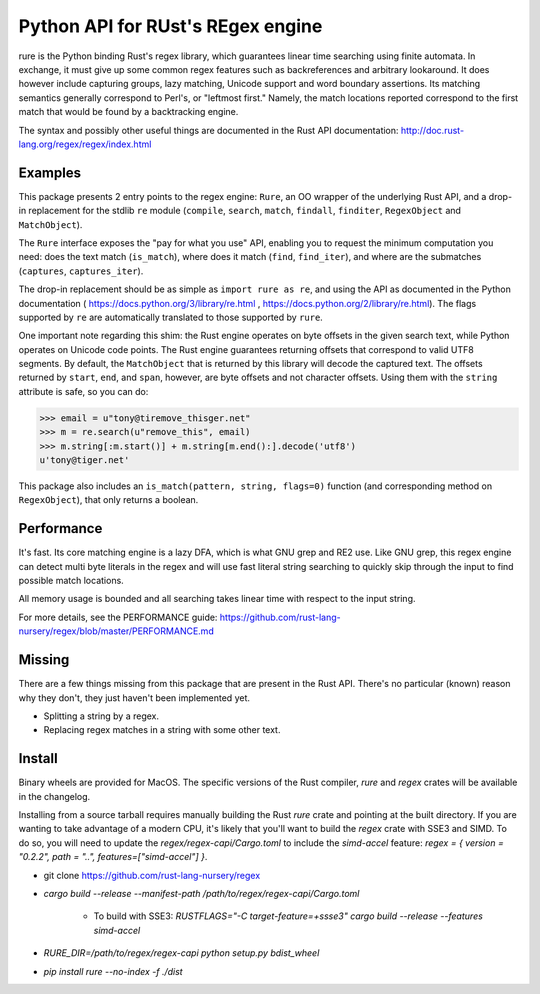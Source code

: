 Python API for RUst's REgex engine
==================================
rure is the Python binding  Rust's regex library, which guarantees linear time
searching using finite automata. In exchange, it must give up some common
regex features such as backreferences and arbitrary lookaround. It does
however include capturing groups, lazy matching, Unicode support and word
boundary assertions. Its matching semantics generally correspond to Perl's,
or "leftmost first." Namely, the match locations reported correspond to the
first match that would be found by a backtracking engine.

The syntax and possibly other useful things are documented in the Rust
API documentation: http://doc.rust-lang.org/regex/regex/index.html


Examples
--------

This package presents 2 entry points to the regex engine: ``Rure``,
an OO wrapper of the underlying Rust API, and a drop-in replacement for the
stdlib ``re`` module (``compile``, ``search``, ``match``, ``findall``, ``finditer``,
``RegexObject`` and ``MatchObject``).

The ``Rure`` interface exposes the "pay for what you use" API, enabling
you to request the minimum computation you need: does the text match (``is_match``),
where does it match (``find``, ``find_iter``), and where are the submatches
(``captures``, ``captures_iter``).

The drop-in replacement should be as simple as ``import rure as re``,
and using the API as documented in the Python documentation
( https://docs.python.org/3/library/re.html , https://docs.python.org/2/library/re.html).
The flags supported by ``re`` are automatically translated to those
supported by ``rure``.

One important note regarding this shim: the Rust engine operates on
byte offsets in the given search text, while Python operates on Unicode
code points. The Rust engine guarantees returning offsets that correspond
to valid UTF8 segments. By default, the  ``MatchObject`` that is returned by
this library will decode the captured text. The offsets returned by ``start``,
``end``, and ``span``, however, are byte offsets and not character offsets.
Using them with the ``string`` attribute is safe, so you can do:

>>> email = u"tony@tiremove_thisger.net"
>>> m = re.search(u"remove_this", email)
>>> m.string[:m.start()] + m.string[m.end():].decode('utf8')
u'tony@tiger.net'

This package also includes an ``is_match(pattern, string, flags=0)`` function
(and corresponding method on ``RegexObject``), that only returns a boolean.


Performance
-----------
It's fast. Its core matching engine is a lazy DFA, which is what GNU grep
and RE2 use. Like GNU grep, this regex engine can detect multi byte literals
in the regex and will use fast literal string searching to quickly skip
through the input to find possible match locations.

All memory usage is bounded and all searching takes linear time with respect
to the input string.

For more details, see the PERFORMANCE guide:
https://github.com/rust-lang-nursery/regex/blob/master/PERFORMANCE.md


Missing
-------
There are a few things missing from this package that are present in the Rust API.
There's no particular (known) reason why they don't, they just haven't been
implemented yet.

* Splitting a string by a regex.
* Replacing regex matches in a string with some other text.


Install
-------
Binary wheels are provided for MacOS. The specific versions of the Rust
compiler, `rure` and `regex` crates will be available in the changelog.

Installing from a source tarball requires manually building the Rust `rure` crate and
pointing at the built directory. If you are wanting to take advantage of a modern CPU,
it's likely that you'll want to build the `regex` crate with SSE3 and SIMD. To do so,
you will need to update the `regex/regex-capi/Cargo.toml` to include the `simd-accel`
feature: `regex = { version = "0.2.2", path = "..", features=["simd-accel"] }`.

* git clone https://github.com/rust-lang-nursery/regex
* `cargo build --release --manifest-path /path/to/regex/regex-capi/Cargo.toml`

    * To build with SSE3: `RUSTFLAGS="-C target-feature=+ssse3" cargo build --release --features simd-accel`

* `RURE_DIR=/path/to/regex/regex-capi python setup.py bdist_wheel`
* `pip install rure --no-index -f ./dist`
